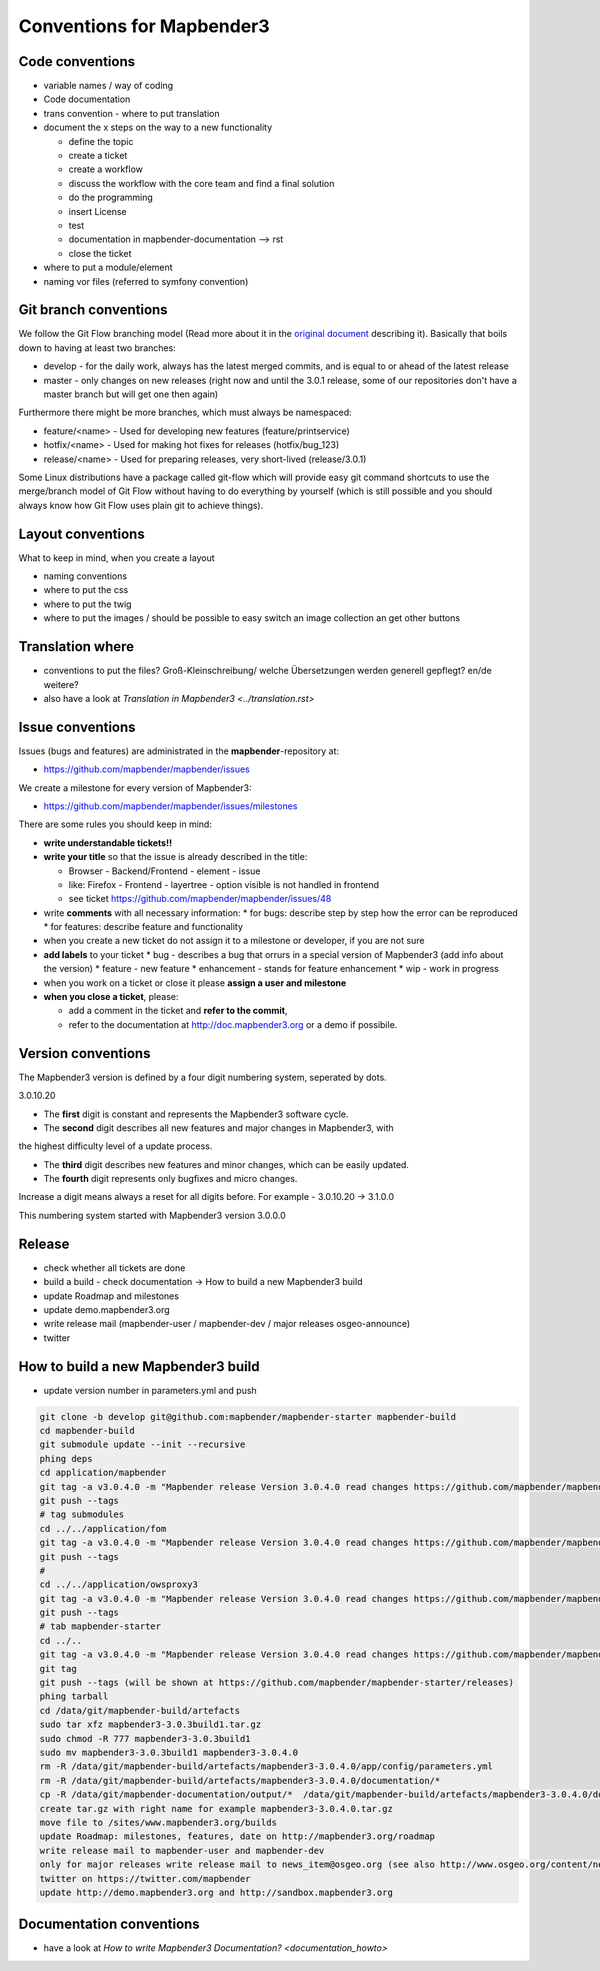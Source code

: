 .. _conventions:

Conventions for Mapbender3
##########################

Code conventions
*****************

* variable names / way of coding 
* Code documentation
* trans convention - where to put translation


* document the x steps on the way to a new functionality

  * define the topic
  * create a ticket
  * create a workflow
  * discuss the workflow with the core team and find a final solution
  * do the programming
  * insert License
  * test
  * documentation in mapbender-documentation --> rst
  * close the ticket

 
* where to put a module/element
* naming vor files (referred to symfony convention)


Git branch conventions
**********************

We follow the Git Flow branching model (Read more about it in the
`original document <http://nvie.com/posts/a-successful-git-branching-model/>`_
describing it). Basically that boils down to having at least two branches:

* develop - for the daily work, always has the latest merged commits, and is
  equal to or ahead of the latest release
* master - only changes on new releases (right now and until the 3.0.1 release,
  some of our repositories don't have a master branch but will get one then
  again)

Furthermore there might be more branches, which must always be namespaced:

* feature/<name> - Used for developing new features (feature/printservice)
* hotfix/<name> - Used for making hot fixes for releases (hotfix/bug_123)
* release/<name> - Used for preparing releases, very short-lived (release/3.0.1)

Some Linux distributions have a package called git-flow which will provide easy
git command shortcuts to use the merge/branch model of Git Flow without having
to do everything by yourself (which is still possible and you should always know
how Git Flow uses plain git to achieve things).


Layout conventions
*******************
What to keep in mind, when you create a layout

* naming conventions
* where to put the css
* where to put the twig
* where to put the images / should be possible to easy switch an image collection an get other buttons


Translation where
************************

* conventions to put the files? Groß-Kleinschreibung/ welche Übersetzungen werden generell gepflegt? en/de weitere?
* also have a look at `Translation in Mapbender3 <../translation.rst>`


Issue conventions
********************
Issues (bugs and features) are administrated in the **mapbender**-repository at:

* https://github.com/mapbender/mapbender/issues

We create a milestone for every version of Mapbender3:

*  https://github.com/mapbender/mapbender/issues/milestones

There are some rules you should keep in mind:

* **write understandable tickets!!**

* **write your title** so that the issue is already described in the title: 

  * Browser - Backend/Frontend - element - issue 
  * like: Firefox - Frontend - layertree - option visible is not handled in frontend
  * see ticket https://github.com/mapbender/mapbender/issues/48
* write **comments** with all necessary information: 
  * for bugs: describe step by step how the error can be reproduced
  * for features: describe feature and functionality
* when you create a new ticket do not assign it to a milestone or developer, if you are not sure

* **add labels** to your ticket 
  * bug - describes a bug that orrurs in a special version of Mapbender3 (add info about the version)
  * feature - new feature
  * enhancement - stands for feature enhancement
  * wip - work in progress

* when you work on a ticket or close it please **assign a user and milestone**

* **when you close a ticket**, please:

  * add a comment in the ticket and **refer to the commit**,
  * refer to the documentation at http://doc.mapbender3.org or a demo if possibile.




Version conventions
********************
The Mapbender3 version is defined by a four digit numbering system, seperated by dots.

3.0.10.20

* The **first** digit is constant and represents the Mapbender3 software cycle.

* The **second** digit describes all new features and major changes in Mapbender3, with
the highest difficulty level of a update process.

* The **third** digit describes new features and minor changes, which can be easily updated.

* The **fourth** digit represents only bugfixes and micro changes.

Increase a digit means always a reset for all digits before. For example - 3.0.10.20 -> 3.1.0.0

This numbering system started with Mapbender3 version 3.0.0.0

Release
********

* check whether all tickets are done
* build a build - check documentation -> How to build a new Mapbender3 build 
* update Roadmap and milestones
* update demo.mapbender3.org
* write release mail (mapbender-user / mapbender-dev / major releases osgeo-announce)
* twitter




How to build a new Mapbender3 build
************************************

* update version number in parameters.yml and push

.. code-block:: bash

 git clone -b develop git@github.com:mapbender/mapbender-starter mapbender-build
 cd mapbender-build
 git submodule update --init --recursive
 phing deps
 cd application/mapbender
 git tag -a v3.0.4.0 -m "Mapbender release Version 3.0.4.0 read changes https://github.com/mapbender/mapbender/milestones/3.0.4.0"  
 git push --tags 
 # tag submodules
 cd ../../application/fom
 git tag -a v3.0.4.0 -m "Mapbender release Version 3.0.4.0 read changes https://github.com/mapbender/mapbender/milestones/3.0.4.0"  
 git push --tags 
 #
 cd ../../application/owsproxy3
 git tag -a v3.0.4.0 -m "Mapbender release Version 3.0.4.0 read changes https://github.com/mapbender/mapbender/milestones/3.0.4.0"  
 git push --tags 
 # tab mapbender-starter
 cd ../..
 git tag -a v3.0.4.0 -m "Mapbender release Version 3.0.4.0 read changes https://github.com/mapbender/mapbender/milestones/3.0.4.0"  
 git tag
 git push --tags (will be shown at https://github.com/mapbender/mapbender-starter/releases)
 phing tarball
 cd /data/git/mapbender-build/artefacts
 sudo tar xfz mapbender3-3.0.3build1.tar.gz 
 sudo chmod -R 777 mapbender3-3.0.3build1
 sudo mv mapbender3-3.0.3build1 mapbender3-3.0.4.0
 rm -R /data/git/mapbender-build/artefacts/mapbender3-3.0.4.0/app/config/parameters.yml
 rm -R /data/git/mapbender-build/artefacts/mapbender3-3.0.4.0/documentation/*
 cp -R /data/git/mapbender-documentation/output/*  /data/git/mapbender-build/artefacts/mapbender3-3.0.4.0/documentation/
 create tar.gz with right name for example mapbender3-3.0.4.0.tar.gz
 move file to /sites/www.mapbender3.org/builds
 update Roadmap: milestones, features, date on http://mapbender3.org/roadmap
 write release mail to mapbender-user and mapbender-dev 
 only for major releases write release mail to news_item@osgeo.org (see also http://www.osgeo.org/content/news/submit_news.html)
 twitter on https://twitter.com/mapbender
 update http://demo.mapbender3.org and http://sandbox.mapbender3.org

 



Documentation conventions
**************************

* have a look at `How to write Mapbender3 Documentation? <documentation_howto>`
